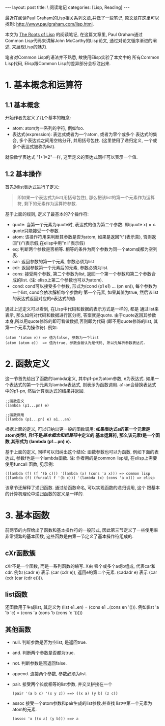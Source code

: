 #+OPTIONS: num:nil
#+OPTIONS: ^:nil
#+OPTIONS: H:nil
#+OPTIONS: toc:nil
#+AUTHOR: Zhengchao Xu
#+EMAIL: xuzhengchaojob@gmail.com

#+BEGIN_HTML
---
layout: post
title: \<The Roots of Lisp\> 阅读笔记
categories: [Lisp, Reading]
---
#+END_HTML

最近在阅读Paul Graham的Lisp相关系列文章,并做了一些笔记, 
原文章在这里可以找到: [[http://www.paulgraham.com/lisp.html]].

本文为 [[http://www.paulgraham.com/rootsoflisp.html][The Roots of Lisp]] 的阅读笔记, 在这篇文章里, 
Paul Graham通过Common Lisp代码来讲解John McCarthy的Lisp论文,
通过对论文循序渐进的阐述, 来展现Lisp的魅力.

笔者对Common Lisp的语法并不熟悉, 故使用Elisp实验了本文中的
所有Common Lisp代码, Elisp跟Common Lisp的差异部分会标注出来.
* 1. 基本概念和运算符
** 1.1 基本概念
开始作者先定义了几个基本的概念:
+ atom: atom为一系列的字符, 例如foo.
+ 表达式(expression): 表达式或者为一个atom, 或者为零个或多个
  表达式的集合, 多个表达式之间用空格分开, 并用括号包住.
  (这里使用了递归定义, 一个或多个表达式被称为list). 
就像数学表达式 "1+1=2"一样, 这里定义的表达式同样可以表示一个值. 
** 1.2 基本操作
首先对list表达式进行了定义:
#+BEGIN_QUOTE
即如果一个表达式为list(用括号包住),
那么把该list的第一个元素作为运算符, 剩下的元素作为运算符参数.
#+END_QUOTE

基于上面的规则, 定义了最基本的7个操作符:
+ quote:
  当第一个元素为quote时, 表达式的值为第二个参数. 即(quote x) = x.
  quote只能接受一个参数.
+ atom: 
  该操作符用来判断其参数是否为atom, 如果是返回"t"(表示真), 
  否则返回"()"(表示假,在elisp中用"nil"表示假)
+ eq: 
  判断两个参数是否相等. 相等的条件为两个参数为同一个atom或都为空列表.
+ car: 
  返回参数的第一个元素, 参数必须为list
+ cdr: 
  返回参数第一个元素后的元素, 参数必须为list.
+ cons:
  接受两个参数, 第二个参数为list, 返回一个第一个参数和第二个参数合成的list.
  (注: elisp上第二个参数也可以为atom).
+ cond:
  cond可以接受多个参数, 形式为(cond (p1 e1) ... (pn en)), 
  每个参数为一个list, cond会依次解析每个参数的
  第一个元素, 如果其值为true, 然后该list的表达式返回对应的e表达式的值.

通过上述定义可以看到, 在Lisp中代码和数据的表示方式是一样的, 都是
通过list来表示, 那么如何对代码和数据进行区分呢, 答案就是quote.
由于quote返回其参数本身,所以用quote修饰的即可看做数据,否则即为代码
(即不用quote修饰的list, 其第一个元素为操作符). 例如:
#+BEGIN_EXAMPLE
(atom '(atom e)) => 值为false, 参数为一个list
(atom (atom e))  => 值为true, 参数会被认为是代码, 所以先解析参数表达式.
#+END_EXAMPLE 

* 2. 函数定义
这一节首先给出了函数的lambda定义, 其中p1-pn为atom参数, e为表达式.
如果一个表达式的第一个元素为lambda表达式, 则表示为函数调用.
a1-an会替换表达式中的p1-pn, 然后计算表达式的结果并返回.
#+BEGIN_EXAMPLE
;;函数定义
(lambda (p1...pn) e)

;;函数调用
((lambda (p1...pn) e) a1...an)
#+END_EXAMPLE

根据上面的定义, 可以归纳出更一般的函数调用:
*如果表达式e的第一个元素是atom类型f, 且f不是[[1. 基本概念和运算符][基本概念和运算符]]中定义的*
*基本运算符, 那么该元素f是一个函数,其形式为 (lambda (p1...pn) e).*

基于上面的定义, 同样可以归纳出这个结论: 函数参数也可以为函数,
例如下面的表达式, 参数f也是一个lambda函数. 
注: 作者用的是common lisp版, 在elisp上需要使用funcall
函数, 见示例:
#+BEGIN_EXAMPLE
((lambda (f) (f '(b c))) '(lambda (x) (cons 'a x))) => common lisp
((lambda (f) (funcall f '(b c))) '(lambda (x) (cons 'a x))) => elisp
#+END_EXAMPLE

该章节还解释了递归函数. 通过给函数命名, 可以实现函数的递归调用, 这个
跟基本的计算机理论中递归函数的定义是一样的.
* 3. 基本函数
前两节的内容给出了函数和基本操作符的一般形式, 
因此第三节定义了一些使用率非常频繁的基本函数, 
这些函数是由第一节定义了基本操作符组成的.
** cXr函数簇
cXr不是一个函数, 而是一系列函数的缩写. X由
零个或多个a或b组成, 代表car和cdr.
例如 (cadr e) 表示 (car (cdr e)), 返回e的第二个元素.
(cadadr e) 表示 (car (cdr (car (cdr e)))).
** list函数
还函数用于生成list, 其定义为 (list e1..en) = (cons e1 ..(cons en '())).
例如(list 'a 'b 'c) = (cons 'a (cons 'b (cons 'c '())))
** 其他函数
+ null. 判断参数是否为空list, 是返回true.
+ and. 判断两个参数是否都为true.
+ not. 判断参数是否返回false.
+ append. 连接两个参数, 参数必须为list.
+ pair. 接受两个长度相等的list参数, 并交叉拼接在一个
  #+BEGIN_EXAMPLE
  (pair '(a b c) '(x y z)) ==> ((x a) (y b) (z c))
  #+END_EXAMPLE
+ assoc 接受一个atom参数和pair生成的list参数.并查找
  list中第一个元素为atom的元素.
  #+BEGIN_EXAMPLE 
  (assoc 'x ((x a) (y b))) ==> a
  #+END_EXAMPLE
